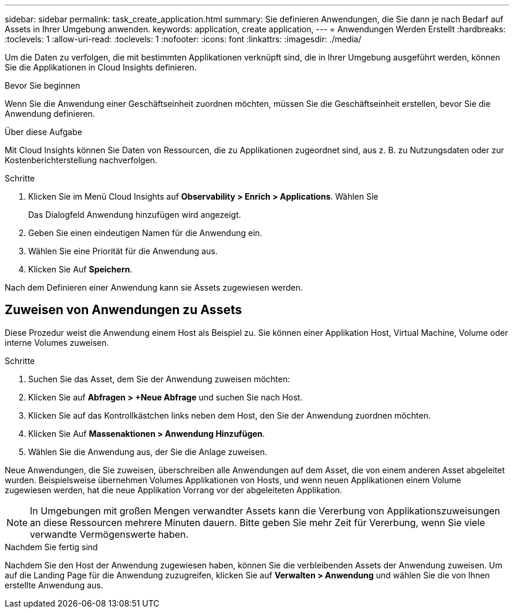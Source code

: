 ---
sidebar: sidebar 
permalink: task_create_application.html 
summary: Sie definieren Anwendungen, die Sie dann je nach Bedarf auf Assets in Ihrer Umgebung anwenden. 
keywords: application, create application, 
---
= Anwendungen Werden Erstellt
:hardbreaks:
:toclevels: 1
:allow-uri-read: 
:toclevels: 1
:nofooter: 
:icons: font
:linkattrs: 
:imagesdir: ./media/


[role="lead"]
Um die Daten zu verfolgen, die mit bestimmten Applikationen verknüpft sind, die in Ihrer Umgebung ausgeführt werden, können Sie die Applikationen in Cloud Insights definieren.

.Bevor Sie beginnen
Wenn Sie die Anwendung einer Geschäftseinheit zuordnen möchten, müssen Sie die Geschäftseinheit erstellen, bevor Sie die Anwendung definieren.

.Über diese Aufgabe
Mit Cloud Insights können Sie Daten von Ressourcen, die zu Applikationen zugeordnet sind, aus z. B. zu Nutzungsdaten oder zur Kostenberichterstellung nachverfolgen.

.Schritte
. Klicken Sie im Menü Cloud Insights auf *Observability > Enrich > Applications*. Wählen Sie
+
Das Dialogfeld Anwendung hinzufügen wird angezeigt.

. Geben Sie einen eindeutigen Namen für die Anwendung ein.
. Wählen Sie eine Priorität für die Anwendung aus.
. Klicken Sie Auf *Speichern*.


Nach dem Definieren einer Anwendung kann sie Assets zugewiesen werden.



== Zuweisen von Anwendungen zu Assets

Diese Prozedur weist die Anwendung einem Host als Beispiel zu. Sie können einer Applikation Host, Virtual Machine, Volume oder interne Volumes zuweisen.

.Schritte
. Suchen Sie das Asset, dem Sie der Anwendung zuweisen möchten:
. Klicken Sie auf *Abfragen > +Neue Abfrage* und suchen Sie nach Host.
. Klicken Sie auf das Kontrollkästchen links neben dem Host, den Sie der Anwendung zuordnen möchten.
. Klicken Sie Auf *Massenaktionen > Anwendung Hinzufügen*.
. Wählen Sie die Anwendung aus, der Sie die Anlage zuweisen.


Neue Anwendungen, die Sie zuweisen, überschreiben alle Anwendungen auf dem Asset, die von einem anderen Asset abgeleitet wurden. Beispielsweise übernehmen Volumes Applikationen von Hosts, und wenn neuen Applikationen einem Volume zugewiesen werden, hat die neue Applikation Vorrang vor der abgeleiteten Applikation.


NOTE: In Umgebungen mit großen Mengen verwandter Assets kann die Vererbung von Applikationszuweisungen an diese Ressourcen mehrere Minuten dauern. Bitte geben Sie mehr Zeit für Vererbung, wenn Sie viele verwandte Vermögenswerte haben.

.Nachdem Sie fertig sind
Nachdem Sie den Host der Anwendung zugewiesen haben, können Sie die verbleibenden Assets der Anwendung zuweisen. Um auf die Landing Page für die Anwendung zuzugreifen, klicken Sie auf *Verwalten > Anwendung* und wählen Sie die von Ihnen erstellte Anwendung aus.
